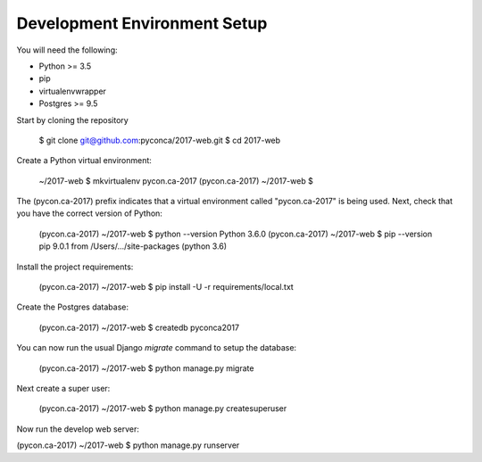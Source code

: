 Development Environment Setup
=============================

You will need the following:

* Python >= 3.5
* pip
* virtualenvwrapper
* Postgres >= 9.5

Start by cloning the repository

    $ git clone git@github.com:pyconca/2017-web.git
    $ cd 2017-web

Create a Python virtual environment:

    ~/2017-web $ mkvirtualenv pycon.ca-2017
    (pycon.ca-2017) ~/2017-web $

The (pycon.ca-2017) prefix indicates that a virtual environment called "pycon.ca-2017" is being used. Next, check that you have the correct version of Python:

    (pycon.ca-2017) ~/2017-web $ python --version
    Python 3.6.0
    (pycon.ca-2017) ~/2017-web $ pip --version
    pip 9.0.1 from /Users/.../site-packages (python 3.6)

Install the project requirements:

    (pycon.ca-2017) ~/2017-web $ pip install -U -r requirements/local.txt

Create the Postgres database:

    (pycon.ca-2017) ~/2017-web $ createdb pyconca2017

You can now run the usual Django `migrate` command to setup the database:

    (pycon.ca-2017) ~/2017-web $ python manage.py migrate

Next create a super user:

    (pycon.ca-2017) ~/2017-web $ python manage.py createsuperuser

Now run the develop web server:

(pycon.ca-2017) ~/2017-web $ python manage.py runserver
